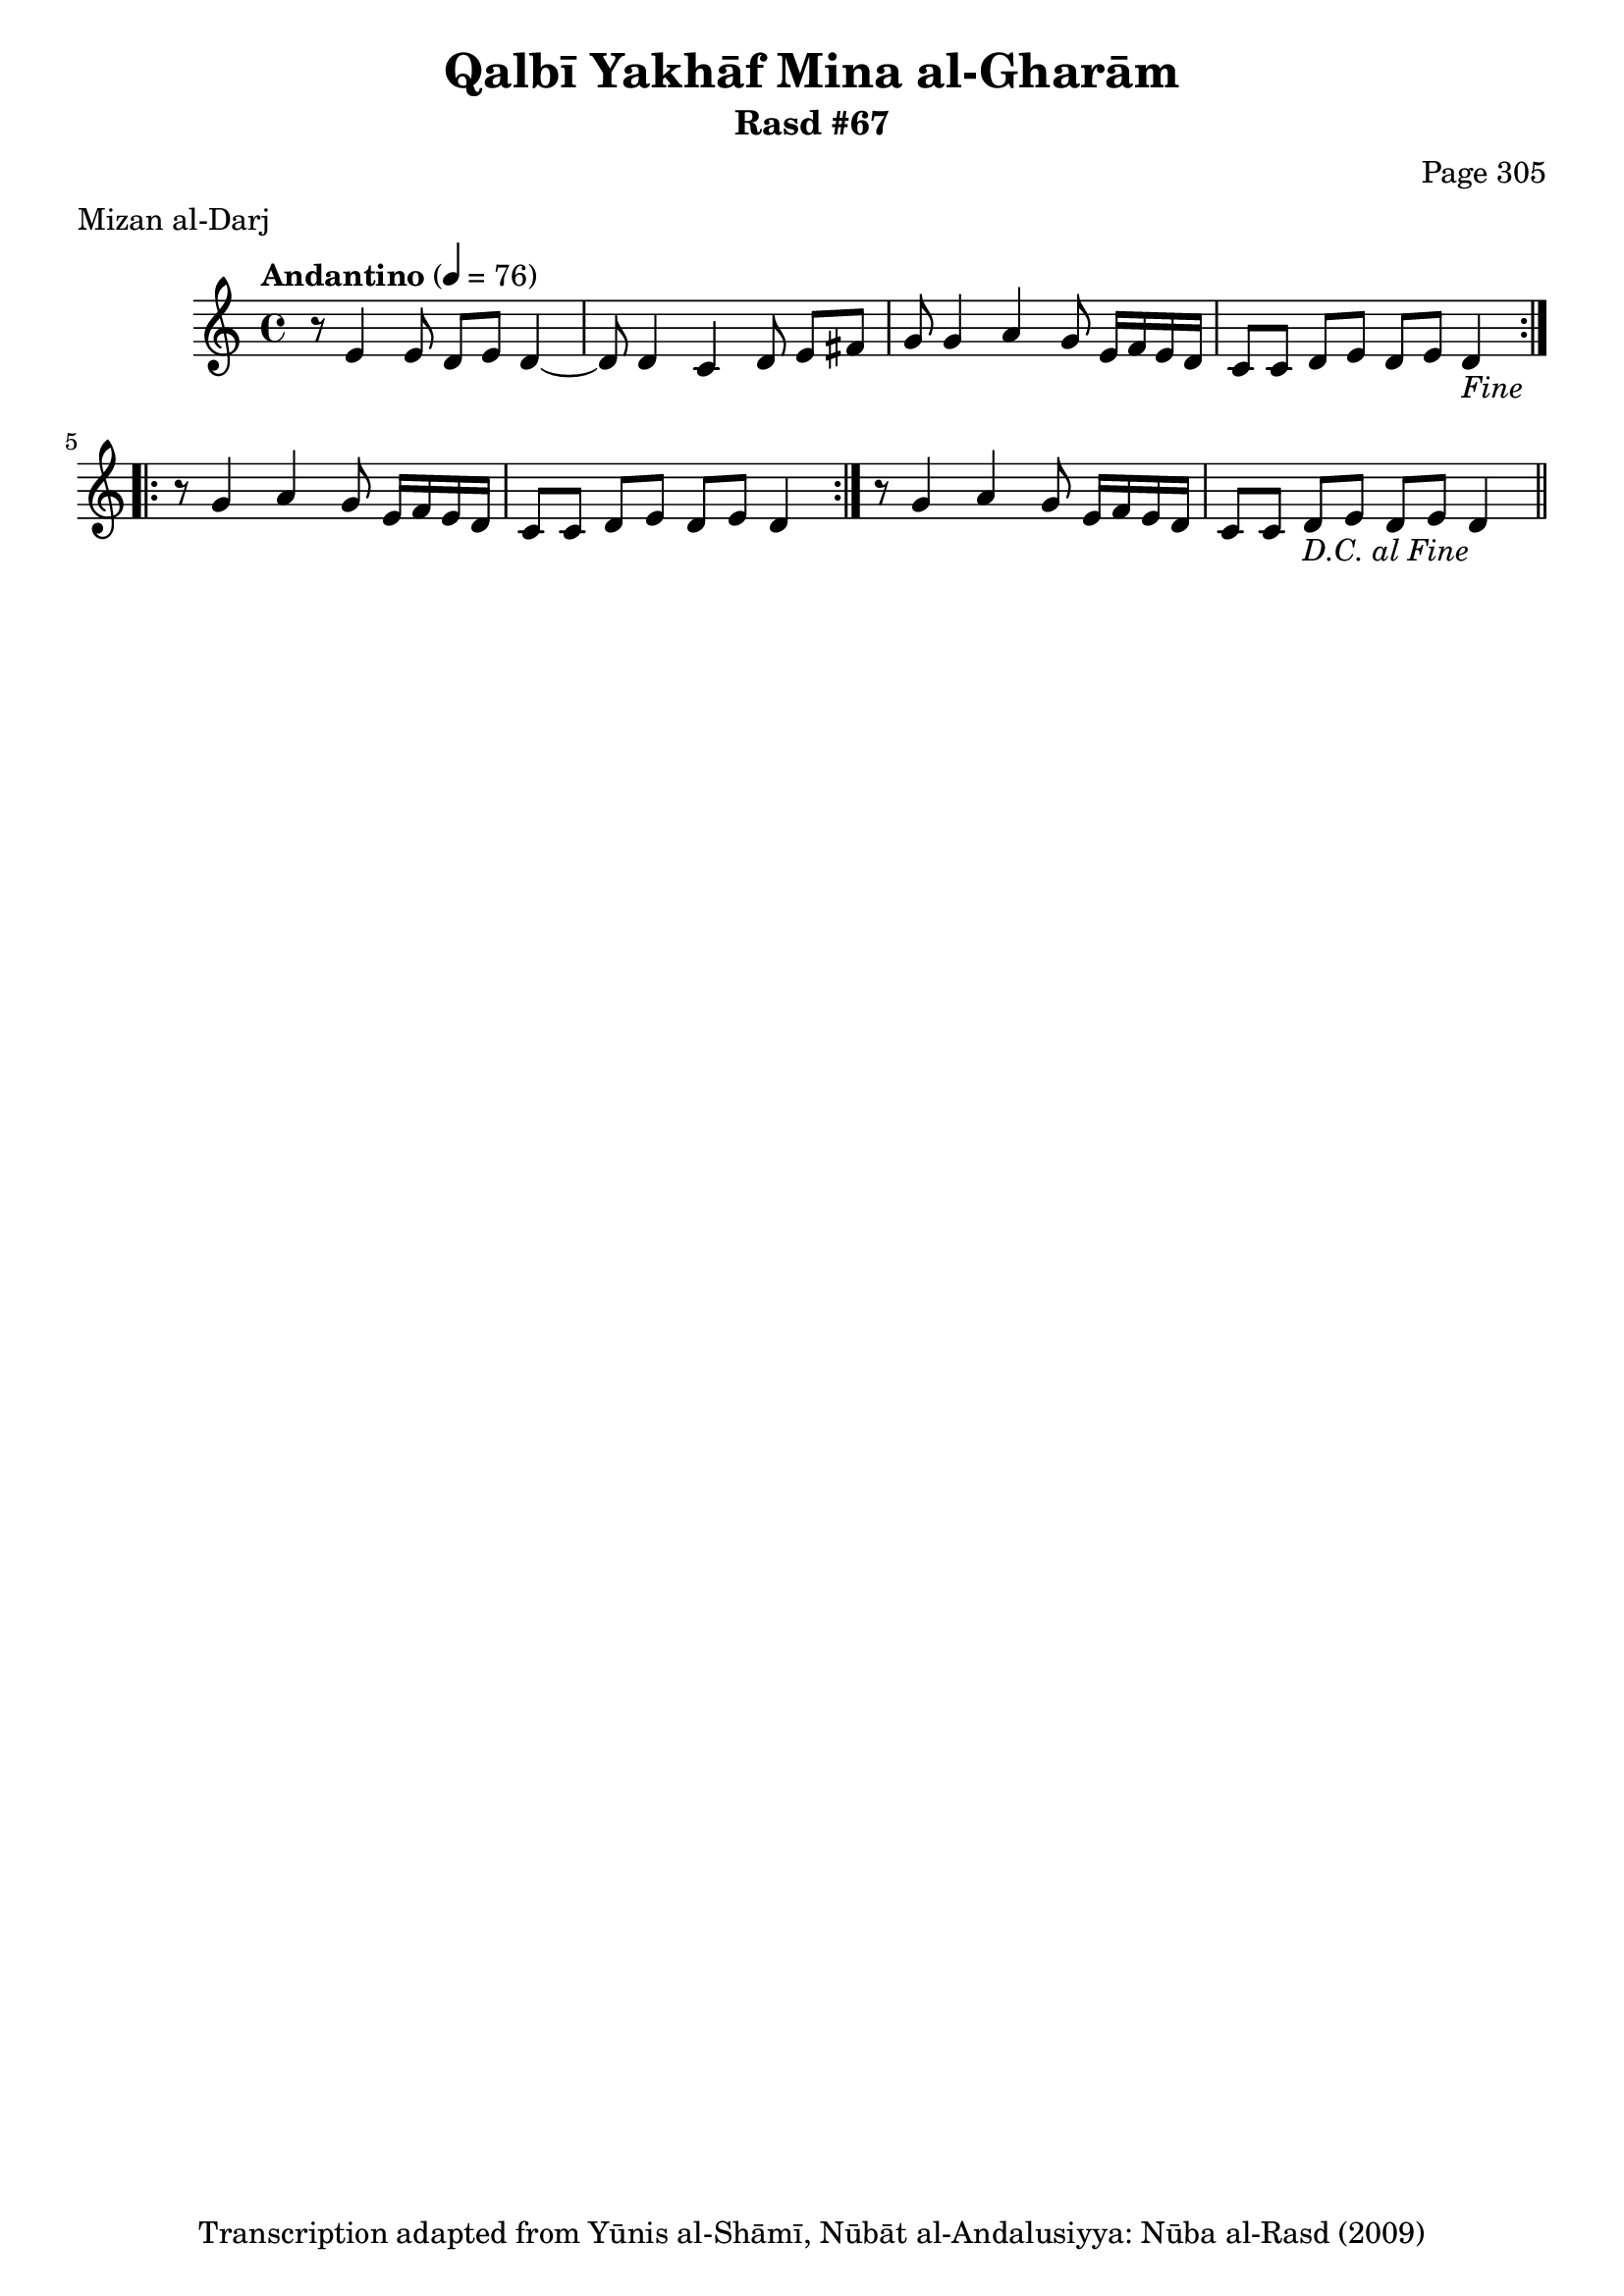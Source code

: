 \version "2.18.2"

\header {
	title = "Qalbī Yakhāf Mina al-Gharām"
	subtitle = "Rasd #67"
	composer = "Page 305"
	meter = "Mizan al-Darj"
	copyright = "Transcription adapted from Yūnis al-Shāmī, Nūbāt al-Andalusiyya: Nūba al-Rasd (2009)"
	tagline = ""
}

% VARIABLES

db = \bar "!"
dc = \markup { \right-align { \italic { "D.C. al Fine" } } }
ds = \markup { \right-align { \italic { "D.S. al Fine" } } }
dsalcoda = \markup { \right-align { \italic { "D.S. al Coda" } } }
dcalcoda = \markup { \right-align { \italic { "D.C. al Coda" } } }
fine = \markup { \italic { "Fine" } }
incomplete = \markup { \right-align "Incomplete: missing pages in scan. Following number is likely also missing" }
continue = \markup { \center-align "Continue..." }
segno = \markup { \musicglyph #"scripts.segno" }
coda = \markup { \musicglyph #"scripts.coda" }
error = \markup { { "Wrong number of beats in score" } }
repeaterror = \markup { { "Score appears to be missing repeat" } }
accidentalerror = \markup { { "Unclear accidentals" } }

% TRANSCRIPTION

\score {

	\relative d' {
		\clef "treble"
		\key c \major
		\time 4/4
			\set Timing.beamExceptions = #'()
			\set Timing.baseMoment = #(ly:make-moment 1/4)
			\set Timing.beatStructure = #'(1 1 1 1)
		\tempo "Andantino" 4 = 76

		\repeat volta 2 {
			r8 e4 e8 d e d4~ |
			d8 d4 c d8 e fis |
			g g4 a g8 e16 f e d |
			c8 c d e d e d4-\fine |
		}

		\repeat volta 2 {
			r8 g4 a g8 e16 f e d |
			c8 c d e d e d4 |
		}

		r8 g4 a g8 e16 f e d |
		c8 c d e d e d4-\dc \bar "||"

	}

	\layout {}
	\midi {}
}
